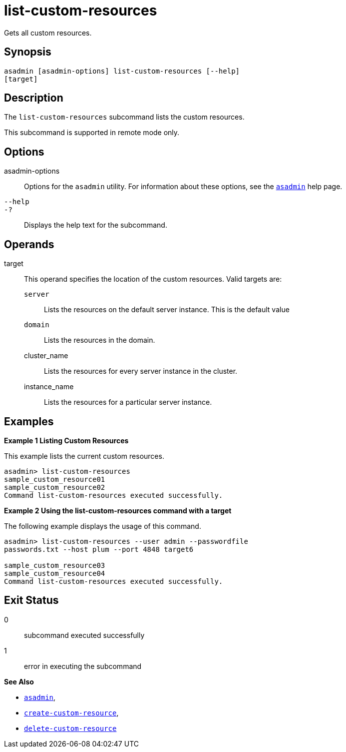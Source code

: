 [[list-custom-resources]]
= list-custom-resources

Gets all custom resources.

[[synopsis]]
== Synopsis

[source,shell]
----
asadmin [asadmin-options] list-custom-resources [--help] 
[target]
----

[[description]]
== Description

The `list-custom-resources` subcommand lists the custom resources.

This subcommand is supported in remote mode only.

[[options]]
== Options

asadmin-options::
  Options for the `asadmin` utility. For information about these options, see the xref:asadmin.adoc#asadmin-1m[`asadmin`] help page.
`--help`::
`-?`::
  Displays the help text for the subcommand.

[[operands]]
== Operands

target::
  This operand specifies the location of the custom resources. Valid targets are: +
  `server`;;
    Lists the resources on the default server instance. This is the default value
  `domain`;;
    Lists the resources in the domain.
  cluster_name;;
    Lists the resources for every server instance in the cluster.
  instance_name;;
    Lists the resources for a particular server instance.

[[examples]]
== Examples

[[example-1]]

*Example 1 Listing Custom Resources*

This example lists the current custom resources.

[source,shell]
----
asadmin> list-custom-resources
sample_custom_resource01
sample_custom_resource02
Command list-custom-resources executed successfully.
----

[[example-2]]

*Example 2 Using the list-custom-resources command with a target*

The following example displays the usage of this command.

[source,shell]
----
asadmin> list-custom-resources --user admin --passwordfile 
passwords.txt --host plum --port 4848 target6 

sample_custom_resource03
sample_custom_resource04
Command list-custom-resources executed successfully.
----

[[exit-status]]
== Exit Status

0::
  subcommand executed successfully
1::
  error in executing the subcommand

*See Also*

* xref:asadmin.adoc#asadmin-1m[`asadmin`],
* xref:create-custom-resource.adoc#create-custom-resource[`create-custom-resource`],
* xref:delete-custom-resource.adoc#delete-custom-resource[`delete-custom-resource`]
